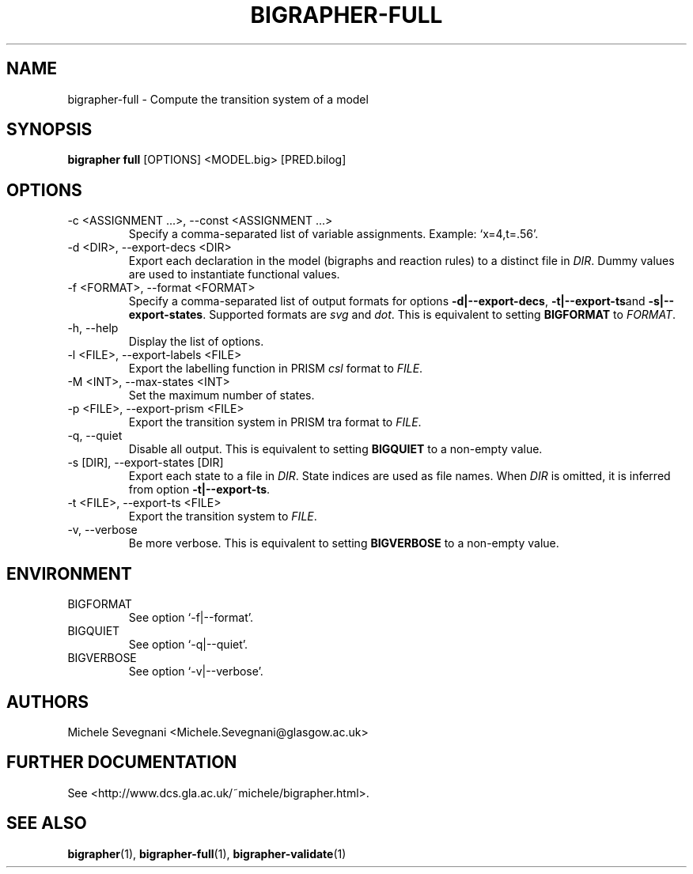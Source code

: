 .TH "BIGRAPHER-FULL" 1 "" "BigraphER 0.7.0" "BigraphER Manual"

.SH NAME
bigrapher-full \- Compute the transition system of a model

.SH SYNOPSIS
.P
.B bigrapher full
[OPTIONS] <MODEL.big> [PRED.bilog]

.SH OPTIONS
.PP
.IP "-c <ASSIGNMENT ...>, --const <ASSIGNMENT ...>"
Specify a comma-separated list of variable assignments. Example: `x=4,t=.56'.
.IP "-d <DIR>, --export-decs <DIR>"
Export each declaration in the model (bigraphs and reaction rules) to a distinct file in
.IR DIR .
Dummy values are used to instantiate functional values.
.IP "-f <FORMAT>, --format <FORMAT>"
Specify a comma-separated list of output formats for options
.BR -d|--export-decs ,
.BR -t|--export-ts and
.BR -s|--export-states .
Supported formats are
.I svg
and
.IR dot .
This is equivalent to setting
.B BIGFORMAT
to
.IR FORMAT .   
.IP "-h, --help"
Display the list of options.
.IP "-l <FILE>, --export-labels <FILE>"
Export the labelling function in PRISM
.I csl
format to
.IR FILE .
.IP "-M <INT>, --max-states <INT>"
Set the maximum number of states.
.IP "-p <FILE>, --export-prism <FILE>"
Export the transition system in PRISM tra format to
.IR FILE .
.IP "-q, --quiet"
Disable all output. This is equivalent to setting
.B BIGQUIET
to a non-empty value.
.IP "-s [DIR], --export-states [DIR]"
Export each state to a file in
.IR DIR .
State indices are used as file names. When
.I DIR
is omitted, it is inferred from option
.BR -t|--export-ts .
.IP "-t <FILE>, --export-ts <FILE>"
Export the transition system to
.IR FILE .
.IP "-v, --verbose"
Be more verbose. This is equivalent to setting
.B BIGVERBOSE
to a non-empty value.

.SH ENVIRONMENT
.PP
.IP BIGFORMAT
See option `-f|--format'.
.IP BIGQUIET
See option `-q|--quiet'.
.IP BIGVERBOSE
See option `-v|--verbose'.

.SH AUTHORS
.PP
Michele Sevegnani <Michele.Sevegnani@glasgow.ac.uk>

.SH FURTHER DOCUMENTATION
.PP
See <http://www.dcs.gla.ac.uk/~michele/bigrapher.html>.

.SH SEE ALSO
.PP
.BR bigrapher (1), 
.BR bigrapher-full (1),
.BR bigrapher-validate (1)
